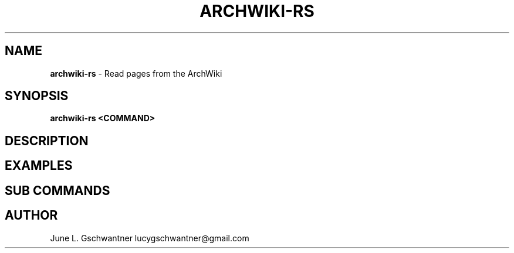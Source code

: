 .\" generated with Ronn-NG/v0.9.1
.\" http://github.com/apjanke/ronn-ng/tree/0.9.1
.TH "ARCHWIKI\-RS" "1" "April 2024" ""
.SH "NAME"
\fBarchwiki\-rs\fR \- Read pages from the ArchWiki
.SH "SYNOPSIS"
\fBarchwiki\-rs <COMMAND>\fR
.SH "DESCRIPTION"
.SH "EXAMPLES"
.SH "SUB COMMANDS"
.SH "AUTHOR"
June L\. Gschwantner lucygschwantner@gmail\.com
